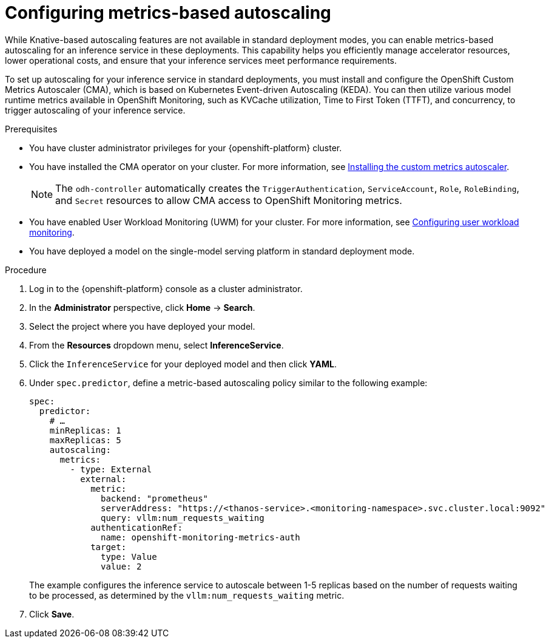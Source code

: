 :_module-type: PROCEDURE

[id="configuring-metrics-based-autoscaling_{context}"]
= Configuring metrics-based autoscaling

[role="_abstract"]
While Knative-based autoscaling features are not available in standard deployment modes, you can enable metrics-based autoscaling for an inference service in these deployments. This capability helps you efficiently manage accelerator resources, lower operational costs, and ensure that your inference services meet performance requirements.

To set up autoscaling for your inference service in standard deployments, you must install and configure the OpenShift Custom Metrics Autoscaler (CMA), which is based on Kubernetes Event-driven Autoscaling (KEDA). You can then utilize various model runtime metrics available in OpenShift Monitoring, such as KVCache utilization, Time to First Token (TTFT), and concurrency, to trigger autoscaling of your inference service. 

.Prerequisites
* You have cluster administrator privileges for your {openshift-platform} cluster.
* You have installed the CMA operator on your cluster. For more information, see link:https://docs.redhat.com/en/documentation/openshift_container_platform/{ocp-latest-version}/html/nodes/automatically-scaling-pods-with-the-custom-metrics-autoscaler-operator#nodes-cma-autoscaling-custom-install[Installing the custom metrics autoscaler].
+
[NOTE]
====
The `odh-controller` automatically creates the `TriggerAuthentication`, `ServiceAccount`, `Role`, `RoleBinding`, and `Secret` resources to allow CMA access to OpenShift Monitoring metrics.
====
* You have enabled User Workload Monitoring (UWM) for your cluster. For more information, see https://docs.redhat.com/en/documentation/openshift_container_platform/{ocp-latest-version}/html/monitoring/configuring-user-workload-monitoring[Configuring user workload monitoring].
* You have deployed a model on the single-model serving platform in standard deployment mode.

.Procedure

. Log in to the {openshift-platform} console as a cluster administrator.
. In the *Administrator* perspective, click *Home* -> *Search*.
. Select the project where you have deployed your model.
. From the *Resources* dropdown menu, select *InferenceService*.
. Click the `InferenceService` for your deployed model and then click *YAML*.
. Under `spec.predictor`, define a metric-based autoscaling policy similar to the following example:
+
[source,yaml]
----
spec:
  predictor:
    # …
    minReplicas: 1
    maxReplicas: 5
    autoscaling:
      metrics:
        - type: External
          external:
            metric:
              backend: "prometheus"
              serverAddress: "https://<thanos-service>.<monitoring-namespace>.svc.cluster.local:9092"
              query: vllm:num_requests_waiting
            authenticationRef:
              name: openshift-monitoring-metrics-auth
            target:
              type: Value
              value: 2
----
+
The example configures the inference service to autoscale between 1-5 replicas based on the number of requests waiting to be processed, as determined by the `vllm:num_requests_waiting` metric.
. Click *Save*.

//[role="_additional-resources"]
//.Additional resources
